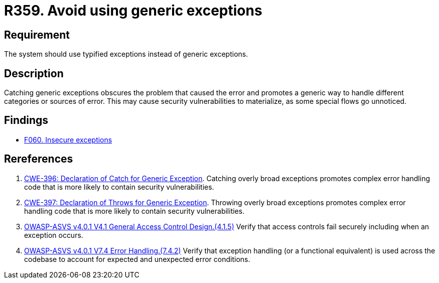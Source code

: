 :slug: rules/359/
:category: source
:description: This requirement establishes the importance of using catching exceptions with specific types.
:keywords: Exception, Error, Catch, Generic, Type, ASVS, CWE, Rules, Ethical Hacking, Pentesting
:rules: yes

= R359. Avoid using generic exceptions

== Requirement

The system should use typified exceptions instead of generic exceptions.

== Description

Catching generic exceptions obscures the problem that caused the error and
promotes a generic way to handle different categories or sources of error.
This may cause security vulnerabilities to materialize,
as some special flows go unnoticed.

== Findings

* [inner]#link:/findings/060/[F060. Insecure exceptions]#

== Rereferences

. [[r1]] link:https://cwe.mitre.org/data/definitions/396.html[CWE-396: Declaration of Catch for Generic Exception].
Catching overly broad exceptions promotes complex error handling code that is
more likely to contain security vulnerabilities.

. [[r2]] link:https://cwe.mitre.org/data/definitions/397.html[CWE-397: Declaration of Throws for Generic Exception].
Throwing overly broad exceptions promotes complex error handling code that is
more likely to contain security vulnerabilities.

. [[r3]] link:https://owasp.org/www-project-application-security-verification-standard/[OWASP-ASVS v4.0.1
V4.1 General Access Control Design.(4.1.5)]
Verify that access controls fail securely including when an exception occurs.

. [[r4]] link:https://owasp.org/www-project-application-security-verification-standard/[OWASP-ASVS v4.0.1
V7.4 Error Handling.(7.4.2)]
Verify that exception handling (or a functional equivalent) is used across the
codebase to account for expected and unexpected error conditions.
